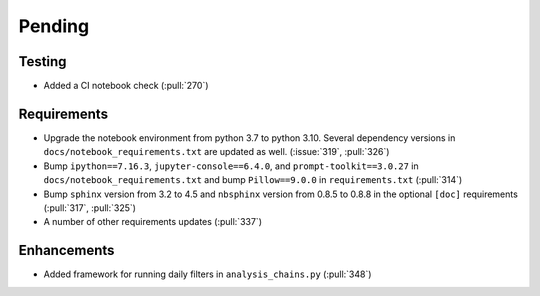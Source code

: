 ************************
Pending
************************

Testing
-------
* Added a CI notebook check (:pull:`270`)

Requirements
------------
* Upgrade the notebook environment from python 3.7 to python 3.10.
  Several dependency versions in ``docs/notebook_requirements.txt`` are
  updated as well. (:issue:`319`, :pull:`326`)
* Bump ``ipython==7.16.3``, ``jupyter-console==6.4.0``,
  and ``prompt-toolkit==3.0.27`` in ``docs/notebook_requirements.txt``
  and bump ``Pillow==9.0.0`` in ``requirements.txt`` (:pull:`314`)
* Bump ``sphinx`` version from 3.2 to 4.5 and ``nbsphinx`` version
  from 0.8.5 to 0.8.8 in the optional ``[doc]`` requirements (:pull:`317`, :pull:`325`)
* A number of other requirements updates (:pull:`337`)

Enhancements
------------
* Added framework for running daily filters in ``analysis_chains.py`` (:pull:`348`)
